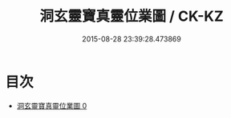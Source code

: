 #+TITLE: 洞玄靈寶真靈位業圖 / CK-KZ

#+DATE: 2015-08-28 23:39:28.473869
* 目次
 - [[file:KR5a0168_000.txt][洞玄靈寶真靈位業圖 0]]
